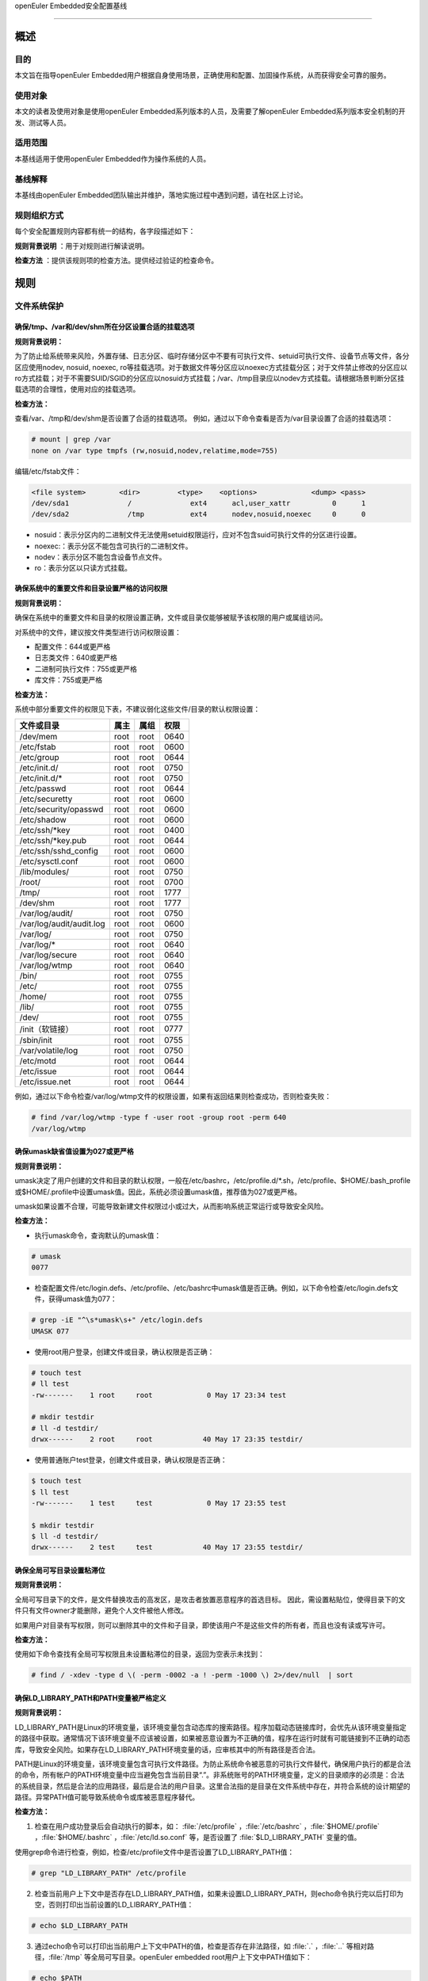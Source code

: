 .. raw:: html

   <center>

openEuler Embedded安全配置基线

.. raw:: html

   </center>

.. raw:: html

   <div style="page-break-after:always;">

.. raw:: html

   </div>

.. raw:: html

   <div style="page-break-after:always;">

.. raw:: html

   </div>

.. raw:: html

   <div style="clear:both;" />

.. raw:: html

   <div style="page-break-after:always;">

.. raw:: html

   </div>

--------------

概述
=======================

目的
-----------

本文旨在指导openEuler Embedded用户根据自身使用场景，正确使用和配置、加固操作系统，从而获得安全可靠的服务。

使用对象
--------------

本文的读者及使用对象是使用openEuler Embedded系列版本的人员，及需要了解openEuler Embedded系列版本安全机制的开发、测试等人员。 

适用范围
--------------------

本基线适用于使用openEuler Embedded作为操作系统的人员。 

基线解释
--------------------------

本基线由openEuler Embedded团队输出并维护，落地实施过程中遇到问题，请在社区上讨论。

规则组织方式
------------------------------------------

每个安全配置规则内容都有统一的结构，各字段描述如下：

**规则背景说明** ：用于对规则进行解读说明。

**检查方法** ：提供该规则项的检查方法。提供经过验证的检查命令。

规则
======================

文件系统保护
----------------------------------------

确保/tmp、/var和/dev/shm所在分区设置合适的挂载选项
~~~~~~~~~~~~~~~~~~~~~~~~~~~~~~~~~~~~~~~~~~~~~~~~~~~~~~~~~~~~~~~~

**规则背景说明：**

为了防止给系统带来风险，外置存储、日志分区、临时存储分区中不要有可执行文件、setuid可执行文件、设备节点等文件，各分区应使用nodev,
nosuid, noexec,
ro等挂载选项。对于数据文件等分区应以noexec方式挂载分区；对于文件禁止修改的分区应以ro方式挂载；对于不需要SUID/SGID的分区应以nosuid方式挂载；/var、/tmp目录应以nodev方式挂载。请根据场景判断分区挂载选项的合理性，使用对应的挂载选项。

**检查方法：**

查看/var、/tmp和/dev/shm是否设置了合适的挂载选项。
例如，通过以下命令查看是否为/var目录设置了合适的挂载选项：

.. code-block:: bash

    # mount | grep /var
    none on /var type tmpfs (rw,nosuid,nodev,relatime,mode=755)

编辑/etc/fstab文件：

.. code-block:: bash

    <file system>        <dir>         <type>    <options>             <dump> <pass>
    /dev/sda1              /              ext4      acl,user_xattr          0      1
    /dev/sda2              /tmp           ext4      nodev,nosuid,noexec     0      0

-  nosuid：表示分区内的二进制文件无法使用setuid权限运行，应对不包含suid可执行文件的分区进行设置。
-  noexec:：表示分区不能包含可执行的二进制文件。
-  nodev：表示分区不能包含设备节点文件。
-  ro：表示分区以只读方式挂载。

确保系统中的重要文件和目录设置严格的访问权限
~~~~~~~~~~~~~~~~~~~~~~~~~~~~~~~~~~~~~~~~~~~~

**规则背景说明：**

确保在系统中的重要文件和目录的权限设置正确，文件或目录仅能够被赋予该权限的用户或属组访问。

对系统中的文件，建议按文件类型进行访问权限设置：

-  配置文件：644或更严格
-  日志类文件：640或更严格
-  二进制可执行文件：755或更严格
-  库文件：755或更严格

**检查方法：**

系统中部分重要文件的权限见下表，不建议弱化这些文件/目录的默认权限设置：

+--------------------------+----------+----------+----------+
| **文件或目录**           | **属主** | **属组** | **权限** |
+==========================+==========+==========+==========+
| /dev/mem                 | root     | root     | 0640     |
+--------------------------+----------+----------+----------+
| /etc/fstab               | root     | root     | 0600     |
+--------------------------+----------+----------+----------+
| /etc/group               | root     | root     | 0644     |
+--------------------------+----------+----------+----------+
| /etc/init.d/             | root     | root     | 0750     |
+--------------------------+----------+----------+----------+
| /etc/init.d/\*           | root     | root     | 0750     |
+--------------------------+----------+----------+----------+
| /etc/passwd              | root     | root     | 0644     |
+--------------------------+----------+----------+----------+
| /etc/securetty           | root     | root     | 0600     |
+--------------------------+----------+----------+----------+
| /etc/security/opasswd    | root     | root     | 0600     |
+--------------------------+----------+----------+----------+
| /etc/shadow              | root     | root     | 0600     |
+--------------------------+----------+----------+----------+
| /etc/ssh/\*key           | root     | root     | 0400     |
+--------------------------+----------+----------+----------+
| /etc/ssh/\*key.pub       | root     | root     | 0644     |
+--------------------------+----------+----------+----------+
| /etc/ssh/sshd_config     | root     | root     | 0600     |
+--------------------------+----------+----------+----------+
| /etc/sysctl.conf         | root     | root     | 0600     |
+--------------------------+----------+----------+----------+
| /lib/modules/            | root     | root     | 0750     |
+--------------------------+----------+----------+----------+
| /root/                   | root     | root     | 0700     |
+--------------------------+----------+----------+----------+
| /tmp/                    | root     | root     | 1777     |
+--------------------------+----------+----------+----------+
| /dev/shm                 | root     | root     | 1777     |
+--------------------------+----------+----------+----------+
| /var/log/audit/          | root     | root     | 0750     |
+--------------------------+----------+----------+----------+
| /var/log/audit/audit.log | root     | root     | 0600     |
+--------------------------+----------+----------+----------+
| /var/log/                | root     | root     | 0750     |
+--------------------------+----------+----------+----------+
| /var/log/\*              | root     | root     | 0640     |
+--------------------------+----------+----------+----------+
| /var/log/secure          | root     | root     | 0640     |
+--------------------------+----------+----------+----------+
| /var/log/wtmp            | root     | root     | 0640     |
+--------------------------+----------+----------+----------+
| /bin/                    | root     | root     | 0755     |
+--------------------------+----------+----------+----------+
| /etc/                    | root     | root     | 0755     |
+--------------------------+----------+----------+----------+
| /home/                   | root     | root     | 0755     |
+--------------------------+----------+----------+----------+
| /lib/                    | root     | root     | 0755     |
+--------------------------+----------+----------+----------+
| /dev/                    | root     | root     | 0755     |
+--------------------------+----------+----------+----------+
| /init（软链接）          | root     | root     | 0777     |
+--------------------------+----------+----------+----------+
| /sbin/init               | root     | root     | 0755     |
+--------------------------+----------+----------+----------+
| /var/volatile/log        | root     | root     | 0750     |
+--------------------------+----------+----------+----------+
| /etc/motd                | root     | root     | 0644     |
+--------------------------+----------+----------+----------+
| /etc/issue               | root     | root     | 0644     |
+--------------------------+----------+----------+----------+
| /etc/issue.net           | root     | root     | 0644     |
+--------------------------+----------+----------+----------+

例如，通过以下命令检查/var/log/wtmp文件的权限设置，如果有返回结果则检查成功，否则检查失败：

.. code-block:: bash

    # find /var/log/wtmp -type f -user root -group root -perm 640
    /var/log/wtmp

确保umask缺省值设置为027或更严格
~~~~~~~~~~~~~~~~~~~~~~~~~~~~~~~~

**规则背景说明：**

umask决定了用户创建的文件和目录的默认权限，一般在/etc/bashrc，/etc/profile.d/\*.sh，/etc/profile、$HOME/.bash_profile或$HOME/.profile中设置umask值。因此，系统必须设置umask值，推荐值为027或更严格。

umask如果设置不合理，可能导致新建文件权限过小或过大，从而影响系统正常运行或导致安全风险。

**检查方法：**

-  执行umask命令，查询默认的umask值：

.. code-block:: bash

    # umask
    0077

-  检查配置文件/etc/login.defs、/etc/profile、/etc/bashrc中umask值是否正确。例如，以下命令检查/etc/login.defs文件，获得umask值为077：

.. code-block:: bash

    # grep -iE "^\s*umask\s+" /etc/login.defs
    UMASK 077

-  使用root用户登录，创建文件或目录，确认权限是否正确：

.. code-block:: bash

    # touch test
    # ll test
    -rw-------    1 root     root             0 May 17 23:34 test

    # mkdir testdir
    # ll -d testdir/
    drwx------    2 root     root            40 May 17 23:35 testdir/

-  使用普通账户test登录，创建文件或目录，确认权限是否正确：

.. code-block:: bash

    $ touch test
    $ ll test
    -rw-------    1 test     test             0 May 17 23:55 test

    $ mkdir testdir
    $ ll -d testdir/
    drwx------    2 test     test            40 May 17 23:55 testdir/

确保全局可写目录设置粘滞位
~~~~~~~~~~~~~~~~~~~~~~~~~~

**规则背景说明：**

全局可写目录下的文件，是文件替换攻击的高发区，是攻击者放置恶意程序的首选目标。
因此，需设置粘贴位，使得目录下的文件只有文件owner才能删除，避免个人文件被他人修改。

如果用户对目录有写权限，则可以删除其中的文件和子目录，即使该用户不是这些文件的所有者，而且也没有读或写许可。

**检查方法：**

使用如下命令查找有全局可写权限且未设置粘滞位的目录，返回为空表示未找到：

.. code-block:: bash

    # find / -xdev -type d \( -perm -0002 -a ! -perm -1000 \) 2>/dev/null  | sort

确保LD_LIBRARY_PATH和PATH变量被严格定义
~~~~~~~~~~~~~~~~~~~~~~~~~~~~~~~~~~~~~~~~~~~~~~~

**规则背景说明：**

LD_LIBRARY_PATH是Linux的环境变量，该环境变量包含动态库的搜索路径。程序加载动态链接库时，会优先从该环境变量指定的路径中获取。通常情况下该环境变量不应该被设置，如果被恶意设置为不正确的值，程序在运行时就有可能链接到不正确的动态库，导致安全风险。如果存在LD_LIBRARY_PATH环境变量的话，应审核其中的所有路径是否合法。

PATH是Linux的环境变量，该环境变量包含可执行文件路径。为防止系统命令被恶意的可执行文件替代，确保用户执行的都是合法的命令，所有帐户的PATH环境变量中应当避免包含当前目录“.”。非系统账号的PATH环境变量，定义的目录顺序的必须是：合法的系统目录，然后是合法的应用路径，最后是合法的用户目录。这里合法指的是目录在文件系统中存在，并符合系统的设计期望的路径。异常PATH值可能导致系统命令或库被恶意程序替代。

**检查方法：**

1. 检查在用户成功登录后会自动执行的脚本，如： :file:`/etc/profile` ，:file:`/etc/bashrc` ，:file:`$HOME/.profile` ，:file:`$HOME/.bashrc` ，:file:`/etc/ld.so.conf` 等，是否设置了 :file:`$LD_LIBRARY_PATH` 变量的值。

使用grep命令进行检查，例如，检查/etc/profile文件中是否设置了LD_LIBRARY_PATH值：

.. code-block:: bash

    # grep "LD_LIBRARY_PATH" /etc/profile

2. 检查当前用户上下文中是否存在LD_LIBRARY_PATH值，如果未设置LD_LIBRARY_PATH，则echo命令执行完以后打印为空，否则打印出当前设置的LD_LIBRARY_PATH值：

.. code-block:: bash

    # echo $LD_LIBRARY_PATH

3. 通过echo命令可以打印出当前用户上下文中PATH的值，检查是否存在非法路径，如 :file:`.` ，:file:`..` 等相对路径，:file:`/tmp` 等全局可写目录。openEuler
   embedded root用户上下文中PATH值如下：

.. code-block:: bash

    # echo $PATH
    /sbin:/usr/sbin:/usr/local/sbin:/root/bin:/usr/local/bin:/usr/bin:/bin

用户账户与环境
--------------------------

确保系统只有唯一的管理员账户
~~~~~~~~~~~~~~~~~~~~~~~~~~~~

**规则背景说明：**

确保只有root帐户UID为0，因为在Linux中，UID为0的用户具有系统最高权限，系统中只能有一个。

如果存在非root的UID为0账号，容易被外界质疑，通过修改UID，隐藏普通账户的超级管理员权限。

**检查方法：**

执行如下命令，查找系统中的root用户：

.. code-block:: bash

    # cat /etc/passwd | awk -F: '{ if ($3 == 0) print $0 }'
    root:x:0:0:root:/root:/bin/bash

禁用系统账户登录
~~~~~~~~~~~~~~~~~~~~~~~~~~~

**规则背景说明：**

Linux系统中为某些服务而提供的账户通常称为系统用户，这些用户的UID通常小于500，应该删除不必要的系统账户，对于必须提供的系统账户，应该禁止为其提供交互Shell。

如果不禁止无登录需求账号的登陆功能，可能导致被利用登录系统执行任意命令。

**检查方法：**

执行如下命令检查系统中的系统用户的Shell是否设置正确，如果命令输出非空，则需要对命令所输出的用户进行处理：

.. code-block:: bash

    # cat /etc/passwd | awk -F: '($1!="root" && $3<500 && $7!="/sbin/nologin" && $7!="/bin/false") {print}'

确保连续3次输入错误口令后锁定用户
~~~~~~~~~~~~~~~~~~~~~~~~~~~~~~~~~

**规则背景说明：**

攻击者在对目标进行攻击时，最常用的手段是不断进行登录尝试，爆破用户的口令。因此，需要设置用户的失败登录重试次数，当用户连续失败登录达到阈值时，要对用户进行锁定。pam_faillock记录登录失败事件并在一定次数登录失败之后就不再允许登录，账号也因此被锁定一段时间，直到系统管理员解锁该账号。deny=N选项将最大登录次数设置为N。选项unlock_time=N设置达到最大登录次数之后账号被锁定的时长（秒）。

如果不限制登陆尝试次数，攻击者能不断进行登录尝试爆破用户口令。

**检查方法：**

在/etc/pam.d/common-auth文件中检查“连续失败登录次数”和“锁定时间”的配置情况：

.. code-block:: bash

    # cat /etc/pam.d/common-auth | grep "deny" | grep "unlock_time"
    auth required pam_faillock.so audit deny=3 even_deny_root unlock_time=300

对口令复杂度进行检查
~~~~~~~~~~~~~~~~~~~~~~~~~~~~~~~~~~

**规则背景说明：**

禁止用户使用弱口令，openEuler Embedded当前的默认密码策略最小长度为8位。其中，root账户修改密码时不做该检查，与业界标准保持一致。PAM模块pam_pwquality提供多个配置项，可通过定制口令策略来实现口令复杂度检查。用户在修改口令时，输入新密码之后该模块会进行多种检查。

口令设置过于简单，容易被猜测，太短的口令容易被暴力破解工具猜测出来。

**检查方法：**

在/etc/pam.d/common-password文件中检查“设置口令复杂度”的配置情况：

.. code-block:: bash

    # grep -E "^[[:space:]]*password[[:space:]]+(required|requisite)[[:space:]]+pam_pwquality.so[[:space:]]+" /etc/pam.d/common-password 2>/dev/null | grep "retry=3" | grep "minlen=8"| grep "minclass=3"
    password requisite pam_pwquality.so try_first_pass minclass=3 minlen=8 lcredit=0 ucredit=0 dcredit=0 ocredit=0 reject_username gecoscheck retry=3 enforce_for_root

禁用历史密码
~~~~~~~~~~~~~~~~~~~~~

**规则背景说明：**

频繁使用相同的历史口令容易造成口令泄露。

**检查方法：**

在/etc/pam.d/common-password文件中检查“禁用历史口令”的配置情况：

.. code-block:: bash

    cat /etc/pam.d/common-password | egrep "^\s*password\s+required\s+pam_pwhistory.so" | grep "enforce_for_root" | grep "use_authtok" | grep "remember=5"
    password required pam_pwhistory.so remember=5 use_authtok enforce_for_root

确保口令有效期设置正确
~~~~~~~~~~~~~~~~~~~~~~~~~~~~~~~~~~~~

**规则背景说明：**

口令需要设置有效期，口令过期后用户重新登录时，提示口令过期，并强制修改，否则无法进入系统。

长期使用同一个口令将会增加口令被破解的可能（如暴力破解），同时增加密码泄露风险（如社会学攻击）。

**检查方法：**

-  检查/etc/login.defs文件中是否已经配置相关字段：

.. code-block:: bash

    # grep ^PASS_MAX_DAYS /etc/login.defs
    PASS_MAX_DAYS 90
    # grep ^PASS_MIN_DAYS /etc/login.defs
    PASS_MIN_DAYS 7
    # grep ^PASS_WARN_AGE /etc/login.defs 
    PASS_WARN_AGE 7

-  使用以下命令检查/etc/pam.d/common-account文件配置PAM模块验证用户的口令状态：

.. code-block:: bash

    # egrep "^\s*account\s+\[\s*success=1\s+new_authtok_reqd=done\s+default=ignore\s*\]\s+pam_unix.so" /etc/pam.d/common-account 2>/dev/null
    account [success=1 new_authtok_reqd=done default=ignore] pam_unix.so

确保设置Shell会话空闲超时间隔
~~~~~~~~~~~~~~~~~~~~~~~~~~~~~

**规则背景说明：**

当用户会话在900秒或更短的时间内没有活动的情况下应该超时退出。

会话超时时间设置过长，甚至永不超时，当管理员离开时没有退出登录，其他人员就可以直接在终端上以管理员权限进行操作。

**检查方法：**

通过以下命令检查/etc/profile及/etc/bashrc文件中是否设置Shell会话空闲超时间隔：

.. code-block:: bash

    # egrep "^\s*(export\s+)?TMOUT=" /etc/profile
    TMOUT=300
    # egrep "^\s*(export\s+)?TMOUT=" /etc/bashrc
    TMOUT=300

确保为系统的登录界面添加登录警告
~~~~~~~~~~~~~~~~~~~~~~~~~~~~~~~~

**规则背景说明：**

操作系统不应将系统版本、应用服务器类型/功能等通过Warning
Banners暴露给用户，避免攻击者获取到系统信息，实施攻击。设置系统的登录提示信息，可实现隐藏系统版本等详细信息的目的。另外，为系统的登录界面添加登录警告，为惩戒恶意用户对系统的攻击行为，提供法律效力。

用户可根据需要，定制登录告警信息。

**检查方法：**

-  通以下命令检查/etc/motd、/etc/issue、/etc/issue.net文件是否设置登录警告，如果结果返回为空，则没有为系统的登录界面添加登录警告：

.. code-block:: bash

    # cat /etc/motd 2>/dev/null | egrep -v '^\s*#|^\s*$'
    Authorized uses only. All activity may be monitored and reported.
    #cat /etc/issue 2>/dev/null | egrep -v '^\s*#|^\s*$'
    Authorized uses only. All activity may be monitored and reported.
    #cat /etc/issue.net 2>/dev/null | egrep -v '^\s*#|^\s*$'
    Authorized uses only. All activity may be monitored and reported.

-  通过以下命令检查/etc/ssh/sshd_config文件是否设置Banner，如果返回为空，表示未配置：

.. code-block:: bash

    # cat /etc/ssh/sshd_config | grep -i "^Banner"
    Banner /etc/issue.net

确保用户的口令必须用强哈希算法进行加密
~~~~~~~~~~~~~~~~~~~~~~~~~~~~~~~~~~~~~~

**规则背景说明：**

对用户的口令使用强hash算法进行加密，能有效的降低口令被破解的风险。

**检查方法：**

在/etc/pam.d/common-password文件中检查“口令使用强Hash算法加密”的配置情况：

.. code-block:: bash

    # grep sha512 /etc/pam.d/common-password
    password [success=1 default=ignore] pam_unix.so use_authtok nullok sha512

确保限制su权限的使用
~~~~~~~~~~~~~~~~~~~~~~~~~~~~~~~~~~~

**规则背景说明：**

任何用户通过su到其他用户，就可以获得该用户的权限对系统进行操作，特别是直接通过su获取root权限，因此需要严格控制su权限的使用。su滥用可能引入提权风险。

**检查方法：**

检查/etc/pam.d/su中是否配置了非wheel组用户账号禁止使用su：

.. code-block:: bash

    # grep pam_wheel.so /etc/pam.d/su | grep required
    auth               required   pam_wheel.so use_uid

网络配置与防火墙
------------------------

确保记录所有欺骗包、源路由包、发送系统的重定向包
~~~~~~~~~~~~~~~~~~~~~~~~~~~~~~~~~~~~~~~~~~~~~~~~~

**规则背景说明：**

记录欺骗的包、源路由包和发给系统的重定向包有助于发现攻击源与制定防护措施。
log_martians可以用来启动记录不合法的IP来源，便于定位来自不合法的IP来源。

**检查方法：**

通过以下命令检查是否开启log_martians：

.. code-block:: bash

    # sysctl net.ipv4.conf.default.log_martians
    net.ipv4.conf.default.log_martians = 1
    # sysctl net.ipv4.conf.all.log_martians
    net.ipv4.conf.all.log_martians = 1

确保使能tcp_syncookies
~~~~~~~~~~~~~~~~~~~~~~~~~~~~~~~~~~~~

**规则背景说明：**

SYN
cookie用于防止由于攻击者快速建立大量半连接而产生的DoS攻击。开启参数之后内核在回应报文中包含一个特殊构造的TCP序列号用来识别合法报文。
推荐将该参数设置为1，减少系统在遭受SYN Flooding攻击时受到的影响。

**检查方法：**

通过以下命令检查是否使能tcp_syncookies：

.. code-block:: bash

    # sysctl net.ipv4.tcp_syncookies
    net.ipv4.tcp_syncookies = 1

禁止IP转发
~~~~~~~~~~~~~~~~~~~~~~~~~

**规则背景说明：**

禁用IP转发功能可以防止具有多个网络接口的系统提供路由功能。

**检查方法：**

通过以下命令检查是否禁止IP转发功能：

.. code-block:: bash

    # sysctl net.ipv4.ip_forward
    net.ipv4.ip_forward = 0

禁止发送ICMP重定向
~~~~~~~~~~~~~~~~~~~~~~~~~~~~~~~~

**规则背景说明：**

ICMP重定向用于发送路由信息到其他主机。如果是独立主机，不包含路由器功能，则不需要该功能。

攻击者可能利用侵入的主机发送非法的ICMP重定向到其他路由器设备，破坏路由。

**检查方法：**

输入以下命令并检查相应的命令返回：

.. code-block:: bash

    # sysctl net.ipv4.conf.all.send_redirects
    net.ipv4.conf.all.send_redirects = 0
    # sysctl net.ipv4.conf.default.send_redirects
    net.ipv4.conf.default.send_redirects = 0

禁止源路由
~~~~~~~~~~~~~~~~~~~~~~~~~~~~~~

**规则背景说明：**

源路由允许发送者指定其所发送的数据包经过的部分或者全部路由器。相比之下，非源路由包在网络中的传递路径则由网络中的路由器决定。

如果允许源路由数据包，则通过构造中间路由地址，可以用于访问专用地址系统；如果攻击者对原始报文截取，并利用源路由进行地址欺骗，则可以强制指定回传的报文都通过攻击者的设备进行路由返回，这样攻击者就可以成功接收到双向的数据包。

另外，大量报文被篡改后通过指定路由，则可以对内部网络进行定向攻击，可导致指定路由器负载过高，正常服务流量中断。

**检查方法：**

输入以下命令并检查相应的命令返回：

.. code-block:: bash

    # sysctl net.ipv4.conf.all.accept_source_route
    net.ipv4.conf.all.accept_source_route = 0
    # sysctl net.ipv4.conf.default.accept_source_route
    net.ipv4.conf.default.accept_source_route = 0

禁止接收ICMP重定向
~~~~~~~~~~~~~~~~~~~~~~~~~~~~~~~~~

**规则背景说明：**

ICMP重定向消息包携带了路由信息，控制主机（路由器）发送包的路径。这是允许外部路由设备来更新系统路由表的一种方式。攻击者可以伪造ICMP重定向信息恶意修改系统路由表，使得系统向错误的网络地址发送数据包，攻击者则可以获取这些数据包。

**检查方法：**

输入以下命令并检查相应的命令返回：

.. code-block:: bash

    # sysctl net.ipv4.conf.all.accept_redirects
    net.ipv4.conf.all.accept_redirects = 0
    # sysctl net.ipv4.conf.default.accept_redirects
    net.ipv4.conf.default.accept_redirects = 0

禁止接收安全ICMP重定向
~~~~~~~~~~~~~~~~~~~~~~~~~~~~~~~~~~~~~~~

**规则背景说明：**

安全ICMP重定向消息与ICMP重定向相同，但它们来自默认网关列表中的网关。

攻击者可以利用伪造的ICMP重定向消息恶意更改系统路由表，使它们向错误的网络发送数据包。

**检查方法：**

输入以下命令并检查相应的命令返回：

.. code-block:: bash

    # sysctl net.ipv4.conf.all.secure_redirects
    net.ipv4.conf.all.secure_redirects = 0
    # sysctl net.ipv4.conf.default.secure_redirects
    net.ipv4.conf.default.secure_redirects = 0

禁止响应广播请求
~~~~~~~~~~~~~~~~~~~~~~~~~~~~~~

**规则背景说明：**

允许接收广播或多播的ICMP echo和timestamp请求可能使系统遭到Smurf攻击。

**检查方法：**

输入以下命令并检查相应的命令返回：

.. code-block:: bash

    # sysctl net.ipv4.icmp_echo_ignore_broadcasts
    net.ipv4.icmp_echo_ignore_broadcasts = 1

确保启用错误消息保护
~~~~~~~~~~~~~~~~~~~~~~~~~~~~~~~~

**规则背景说明：**

攻击者通过发送违反RFC-1122的相应消息，可能导致文件系统中因存储了过多的错误日志而被填满。设置icmp_ignore_bogus_error_responses为1可以防止内核记录错误响应日志，防止无用的日志信息填满文件系统。

**检查方法：**

输入以下命令并检查相应的命令返回：

.. code-block:: bash

    # sysctl net.ipv4.icmp_ignore_bogus_error_responses
    net.ipv4.icmp_ignore_bogus_error_responses = 1

确保启用反向路径过滤
~~~~~~~~~~~~~~~~~~~~~~~~~~~~~~~~~

**规则背景说明：**

攻击者可以实施IP地址欺骗，在目前网络攻击中使用比较多。通过反向地址过滤在收到数据包时，取出源IP地址，然后查看该路由器的路由表中是否有该数据包的路由信息。如果路由表中没有其用于数据返回的路由信息，那么极有可能是某人伪造了该数据包，于是路由便把它丢弃。设置net.ipv4.conf.all.rp_filter和net.ipv4.conf.default.rp_filter为1强制Linux内核启用反向路径过滤验证接收的包是否合法。

**检查方法：**

输入以下命令并检查相应的命令返回：

.. code-block:: bash

    # sysctl net.ipv4.conf.all.rp_filter
    net.ipv4.conf.all.rp_filter = 1
    # sysctl net.ipv4.conf.default.rp_filter
    net.ipv4.conf.default.rp_filter = 1

网络服务配置
------------------------------

配置SSH
~~~~~~~~~~~~~~~~~~~~

确保使用V2协议版本的SSH
^^^^^^^^^^^^^^^^^^^^^^^^^^^^^^^^^^^^^^^

**规则背景说明：**

SSH1协议本身存在较多的未修复漏洞，且社区已不作为主流协议进行长期维护，容易使攻击者有机可乘，导致因传输协议不安全，而造成信息泄露、命令数据篡改等风险。与SSH
V1相比，SSH
V2进行了一系列功能改进并增强了安全性，例如基于迪菲-赫尔曼密钥交换的加密和基于消息认证码的完整性检查。SSH
V2还支持通过单个SSH连接任意数量的shell会话。SSH V2协议与SSH
V1不兼容，由于更加流行，一些实现（例如lsh和Dropbear）只支持SSH V2协议。

**检查方法：**

输入以下命令并检查相应的命令返回：

.. code-block:: bash

    # cat /etc/ssh/sshd_config | grep "Protocol 2"
    Protocol 2

确保设置SSH的SyslogFacility和LogLevel
^^^^^^^^^^^^^^^^^^^^^^^^^^^^^^^^^^^^^^^^^^^^^^^^^^^^^

**规则背景说明：**

OpenSSH中的日志配置关键字是SyslogFacility和LogLevel。

通过SyslogFacility设置syslog的facility，如：KERN, DAEMON, USER, AUTH,
MAIL等。

LogLevel记录日志提供的详细程度，详细程度由低到高依次是：QUIET, FATAL,
ERROR, INFO, VERBOSE, DEBUG, DEBUG1, DEBUG2, DEBUG3。

使用DEBUG会导致记录非常详细的日志，存在隐私问题，这个日志级别只能用于调试，禁止在现网环境中使用。

**检查方法：**

输入以下命令并检查相应的命令返回：

.. code-block:: bash

    # cat /etc/ssh/sshd_config | grep "^\s*SyslogFacility AUTH"
    SyslogFacility AUTH
    # cat /etc/ssh/sshd_config | grep "^\s*LogLevel"
    LogLevel VERBOSE

禁止X11转发
^^^^^^^^^^^^^^^^^^^^^^^^^^^^^^

**规则背景说明：**

除非必须在远端直接使用X11应用程序，否则应该禁止X11
Forwarding。如果允许X11
Forwarding，则存在被远端X11服务器上其他用户攻击的风险。

**检查方法：**

输入以下命令并检查相应的命令返回：

.. code-block:: bash

    # cat /etc/ssh/sshd_config | grep "^\s*X11Forwarding no"
    X11Forwarding no

确保设置SSH登录失败次数上限
^^^^^^^^^^^^^^^^^^^^^^^^^^^^^^^^^^^^^^^^^^^

**规则背景说明：**

设置SSH失败登录锁定次数为3次，可防止用户暴力登录破解密码。如果不配置该值，或者该值配置比较大，则单次连接过程中客户端可以尝试多次认证失败，降低了攻击开销。

**检查方法：**

输入以下命令并检查相应的命令返回：

.. code-block:: bash

    # cat /etc/ssh/sshd_config | grep "^\s*MaxAuthTries"
    MaxAuthTries 3

确保启用SSH的IgnoreRhosts
^^^^^^^^^^^^^^^^^^^^^^^^^^^^^^^^^^^^^^^^^^^^^^^^^^^^

**规则背景说明：**

IgnoreRhosts参数设为yes，则 :file:`.hosts` 和 :file:`.shosts` 文件将不会用于 :file:`RhostsRSAAuthentication` 或 :file:`HostbasedAuthentication` 。

设置 :file:`IgnoreRhosts` 为yes可以强制用户使用SSH时必须输入口令进行认证，避免通过域名污染或IP欺骗后无需口令即可直接入侵系统。

**检查方法：**

输入以下命令并检查相应的命令返回：

.. code-block:: bash

    # cat /etc/ssh/sshd_config | grep "^\s*IgnoreRhosts yes"
    IgnoreRhosts yes

禁止HostbasedAuthentication
^^^^^^^^^^^^^^^^^^^^^^^^^^^^^^^^^^^^^^^^^^

**规则背景说明：**

:file:`HostbasedAuthentication` 参数设置是否信任通过 :file:`.rhosts` 或 :file:`/etc/hosts.equiv` 指定的主机或用户，使这些用户可以不输入口令即可通过认证。

设置 :file:`HostbasedAuthentication` 为no，强制用户使用SSH时必须输入口令进行认证，避免通过域名污染或IP欺骗后无需口令即可直接入侵系统。

**检查方法：**

输入以下命令并检查相应的命令返回：

.. code-block:: bash

    # cat /etc/ssh/sshd_config | grep "^\s*HostbasedAuthentication no"
    HostbasedAuthentication no

禁止root用户通过SSH远程登录
^^^^^^^^^^^^^^^^^^^^^^^^^^^^^^^^^^^^^^^^

**规则背景说明：**

限制root通过SSH远端登录。如果未禁止远程root账号登录，那么攻击者获取到root口令之后就可以从网络上远程登录服务器进行攻击行为，root权限具备管理员权限增加了攻击面。

**注意：**

yocto构建工程在打包文件系统时候，默认使能了debug-tweaks模式，之前配置此项加固会被覆盖成未使能。

**检查方法：**

输入以下命令并检查相应的命令返回：

.. code-block:: bash

    # cat /etc/ssh/sshd_config | grep "^\s*PermitRootLogin no"
    PermitRootLogin no

禁止PermitEmptyPasswords
^^^^^^^^^^^^^^^^^^^^^^^^^^^^^^^^^^^^^^^^

**规则背景说明：**

账号必须通过验证才能进行远程连接，登录系统，提升系统的安全性。若允许空口令登录，会增加空口令账号本身被攻击或被用来作为攻击账号的风险。

**注意：**

yocto构建工程在打包文件系统时候，默认使能了debug-tweaks模式，之前配置此项加固会被覆盖成未使能。

**检查方法：**

输入以下命令并检查相应的命令返回：

.. code-block:: bash

    # cat /etc/ssh/sshd_config | grep "^\s*PermitEmptyPasswords no"
    PermitEmptyPasswords no

禁止PermitUserEnvironment
^^^^^^^^^^^^^^^^^^^^^^^^^^^^^^^^^^^^^^^^^^^

**规则背景说明：**

设置PermitUserEnvironment参数为no，禁止sshd服务处理 :file:`~/.ssh/environment` 文件和 :file:`~/.ssh/authorized_keys` 文件中的 :file:`environment=` 。减少sshd处理外部输入数据的接口，可以减少利用sshd漏洞攻击系统的风险。如果PermitUserEnvironment配置为yes，则攻击者可以通过修改SSH环境变量绕过安全机制，或者执行攻击代码。

**检查方法：**

输入以下命令并检查相应的命令返回：

.. code-block:: bash

    # cat /etc/ssh/sshd_config | grep "^\s*PermitUserEnvironment no"
    PermitUserEnvironment no

确保SSH使用已知安全的数据摘要算法
^^^^^^^^^^^^^^^^^^^^^^^^^^^^^^^^^^^^^^^^^^^^^

**规则背景说明：**

openssh默认的算法集中包含了hmac-sha2-512、hmac-sha2-256、hmac-sha2-512-etm\@openssh.com等算法，其中包含“-etm”的安全性更高，在安全conf中需要以正确的顺序配置算法。

**检查方法：**

输入以下命令并检查相应的命令返回：

.. code-block:: bash

    # grep -i "^MACs" /etc/ssh/sshd_config
    MACs hmac-sha2-512-etm@openssh.com,hmac-sha2-256-etm@openssh.com,umac-128-etm@openssh.com,hmac-sha2-512,hmac-sha2-256,umac-128@openssh.com

确保设置SSH的ClientAliveInterval和ClientAliveCountMax
^^^^^^^^^^^^^^^^^^^^^^^^^^^^^^^^^^^^^^^^^^^^^^^^^^^^^^^^^^^^^^

**规则背景说明：**

设置较短的会话超时时间可以减少会话被利用的风险，建议设置ClientAliveInterval为300秒（或更短），设置ClientAliveCountMax为0，则会话空闲300秒则自动终止。如果不设置会话超时，则非授权用户可能会利用该会话（例如，用户走开后没有锁定屏幕，则其他人可以继续使用SSH会话）。

**检查方法：**

输入以下命令并检查相应的命令返回：

.. code-block:: bash

    # cat /etc/ssh/sshd_config | grep "^\s*ClientAliveInterval 300"
    ClientAliveInterval 300
    # cat /etc/ssh/sshd_config | grep "^\s*ClientAliveCountMax 0"
    ClientAliveCountMax 0

确保设置SSH并发未认证连接数上限
^^^^^^^^^^^^^^^^^^^^^^^^^^^^^^^^^^^^^^^^^^^^

**规则背景说明：**

部署SSH服务时，设置MaxStartups参数为限制并发未认证的连接数。例如，设置MaxStartups为10:30:100，则当未认证连接数达到10时，服务端开始丢弃30%的新连接，当未认证连接数达到100时，开始丢弃所有新的连接。未认证的连接在LoginGraceTime设置的时长（单位：秒）后自动断开。如果不限制并发连接数，可能导致恶意DOS攻击，消耗系统资源。

**检查方法：**

输入以下命令并检查相应的命令返回：

.. code-block:: bash

    # cat /etc/ssh/sshd_config | grep "^\s*MaxStartups"
    MaxStartups     10:30:100
    # cat /etc/ssh/sshd_config | grep "^\s*LoginGraceTime"
    LoginGraceTime 120

确保启用SSH的UsePAM
^^^^^^^^^^^^^^^^^^^^^^^^^^^^^^^^^^^^^^^^^^

**规则背景说明：**

SSH通过配置PAM认证，可以基于Linux系统的用户认证管理模块完成SSH远程登录用户的认证授权和管理，否则将无法方便和集中的配置认证规则。

**检查方法：**

输入以下命令并检查相应的命令返回：

.. code-block:: bash

    # cat /etc/ssh/sshd_config | grep "^\s*UsePAM"
    UsePAM yes

确保设置SSH文件的权限
^^^^^^^^^^^^^^^^^^^^^^^^^^^^^^^^^^^^^^

**规则背景说明：**

ssh会把每个访问过计算机的公钥(public key)都记录在~/.ssh/known_hosts。当下次访问相同计算机时，OpenSSH会核对公钥。如果公钥不同，OpenSSH会发出警告，避免设备受到DNS
Hijack之类的攻击。

authorized_keys则保存认证过的机器的公钥信息，也需要设置权限避免被泄露或篡改。

**检查方法：**

通过以下命令检查/root/.ssh/known_hosts、/root/.ssh/authorized_keys文件的权限，owner和group为是否为root、root，权限是否为600，返回结果为空则表明/root/.ssh/known_hosts、/root/.ssh/authorized_keys文件的权限符合要求：

.. code-block:: bash

    # find /root/.ssh/known_hosts -maxdepth 0 \( ! -user root  -o  ! -group root  -o  -perm /177 \) 2>/dev/null
    # find /root/.ssh/authorized_keys -maxdepth 0 \( ! -user root  -o  ! -group root  -o  -perm /177 \) 2>/dev/null

确保设置SSH Banner
^^^^^^^^^^^^^^^^^^^^^^^^^^^^^^^^^^

**规则背景说明：**

SSH登录前显示提示信息。

**检查方法：**

输入以下命令并检查相应的命令返回：

.. code-block:: bash

    # cat /etc/ssh/sshd_config | grep "^\s*Banner /etc/issue.net"
    Banner /etc/issue.net

运行时安全
---------------------------

确保使能用户态地址随机化保护
~~~~~~~~~~~~~~~~~~~~~~~~~~~~~~~~~~~~~~~~~~

**规则背景说明：**

ASLR（Address space layout
randomization）是一种针对缓冲区溢出的安全保护技术，通过对堆（brk）、栈(stack)、共享库映射（mmap、vdso(X86)）线性区布局的随机化及增加攻击者预测目的地址的难度，防止攻击者直接定位攻击代码位置，达到防御攻击者利用溢出执行任意代码的目的。

**检查方法：**

输入以下命令并检查相应的命令返回：

.. code-block:: bash

    # sysctl kernel.randomize_va_space
    kernel.randomize_va_space = 2

确保限制core dump功能的使用
~~~~~~~~~~~~~~~~~~~~~~~~~~~~~~~~~~~~~~~~~~~~~~~~~~~

**规则背景说明：**

缺省情况下应禁用core dump功能，因为core
dump功能可能会包含进程内存里的敏感信息。但是有时需要开启core
dump功能记录当时产生问题的原因，对于需要开启core
dump功能的需对日志输入的路径进行限制，同时需限制路径只允许特定用户访问。

openEuler
embedded默认关闭进程core功能，如果使用core功能，推荐使用更安全的openEuler
embedded
idump功能。idump是在Linux原生coredump功能上做安全增强，允许只转储栈的内容，以增加系统安全性；客户在网上环境应只转储栈空间。该功能默认关闭，用户打开该功能时，只能对该用户启动的进程生效，不影响系统其它进程。

**检查方法：**

输入以下命令并检查相应的命令返回：

.. code-block:: bash

    # sysctl fs.suid_dumpable
    fs.suid_dumpable = 0

日志与审计
------------------------

确保记录所有与认证相关的事件
~~~~~~~~~~~~~~~~~~~~~~~~~~~~~~~~~~~~~~~~~~~~~~

**规则背景说明：**

记录登录事件包括登录错误日志、记录SU命令的使用日志和其它鉴权事件包括 :file:`AUTH` 类型的日志等。以便帮助分析用户登录的情况、系统状况、root权限使用情况以及监视系统上的可疑活动，如监视攻击者尝试猜测管理员密码登录活动。

**检查方法：**

登录并检查日志文件中是否有登录认证日志。
在/etc/audit/audit.rules文件添加如下规则：

.. code-block:: bash

    -w /var/log/lastlog -p wa -k logins
    -w /var/log/tallylog -p wa -k logins
